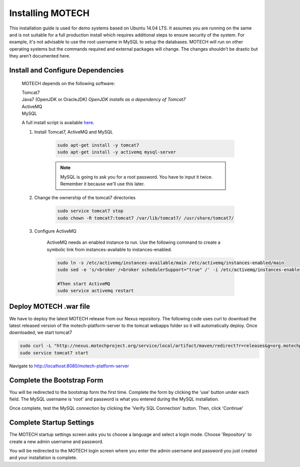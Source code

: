 =================
Installing MOTECH
=================

This installation guide is used for demo systems based on Ubuntu 14.04 LTS. It assumes you are running on the same and is not suitable for a full production install which requires additional steps to ensure security of the system. For example, it's not advisable to use the root username in MySQL to setup the databases. MOTECH will run on other operating systems but the commands required and external packages will change. The changes shouldn’t be drastic but they aren’t documented here.

Install and Configure Dependencies
----------------------------------

	MOTECH depends on the following software:

	| Tomcat7
	| Java7 (OpenJDK or OracleJDK) *OpenJDK installs as a dependency of Tomcat7*
	| ActiveMQ
	| MySQL

	A full install script is available `here <http://docs.motechproject.org/en/latest/get_started/install.sh>`_.

	#. Install Tomcat7, ActiveMQ and MySQL

		.. code-block:: bash

			sudo apt-get install -y tomcat7
			sudo apt-get install -y activemq mysql-server


		.. note::

			MySQL is going to ask you for a root password. You have to input it twice. Remember it because we'll use this later.

	#. Change the ownership of the tomcat7 directories

		.. code-block:: bash

			sudo service tomcat7 stop
			sudo chown -R tomcat7:tomcat7 /var/lib/tomcat7/ /usr/share/tomcat7/


	#. Configure ActiveMQ

		ActiveMQ needs an enabled instance to run. Use the following command to create a symbolic link from instances-available to instances-enabled.

		.. code-block:: bash

			sudo ln -s /etc/activemq/instances-available/main /etc/activemq/instances-enabled/main
			sudo sed -e 's/<broker /<broker schedulerSupport="true" /' -i /etc/activemq/instances-enabled/main/activemq.xml

			#Then start ActiveMQ
			sudo service activemq restart


Deploy MOTECH .war file
-----------------------

We have to deploy the latest MOTECH release from our Nexus repository. The following code uses curl to download the latest released version of the motech-platform-server to the tomcat webapps folder so it will automatically deploy. Once downloaded, we start tomcat7

.. code-block:: bash

	sudo curl -L "http://nexus.motechproject.org/service/local/artifact/maven/redirect?r=releases&g=org.motechproject&a=motech-platform-server&v=RELEASE&e=war" -o /var/lib/tomcat7/webapps/motech-platform-server.war
	sudo service tomcat7 start

Navigate to http://localhost:8080/motech-platform-server

Complete the Bootstrap Form
---------------------------

You will be redirected to the bootstrap form the first time. Complete the form by clicking the 'use' button under each field. The MySQL username is 'root' and password is what you entered during the MySQL installation.

.. image:: img/bootstrap_settings.png
   :alt: Bootstrap settings page with all fields completed

Once complete, test the MySQL connection by clicking the 'Verify SQL Connection' button. Then, click 'Continue'

Complete Startup Settings
-------------------------

The MOTECH startup settings screen asks you to choose a language and select a login mode. Choose 'Repository' to create a new admin username and password.

.. image:: img/startup_settings.png
   :alt: Startup settings page with all fields completed

You will be redirected to the MOTECH login screen where you enter the admin username and password you just created and your installation is complete.
